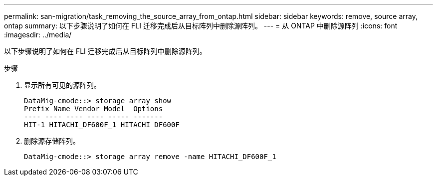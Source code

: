 ---
permalink: san-migration/task_removing_the_source_array_from_ontap.html 
sidebar: sidebar 
keywords: remove, source array, ontap 
summary: 以下步骤说明了如何在 FLI 迁移完成后从目标阵列中删除源阵列。 
---
= 从 ONTAP 中删除源阵列
:icons: font
:imagesdir: ../media/


[role="lead"]
以下步骤说明了如何在 FLI 迁移完成后从目标阵列中删除源阵列。

.步骤
. 显示所有可见的源阵列。
+
[listing]
----
DataMig-cmode::> storage array show
Prefix Name Vendor Model  Options
---- ---- ---- ---- ----- -------
HIT-1 HITACHI_DF600F_1 HITACHI DF600F
----
. 删除源存储阵列。
+
[listing]
----
DataMig-cmode::> storage array remove -name HITACHI_DF600F_1
----

